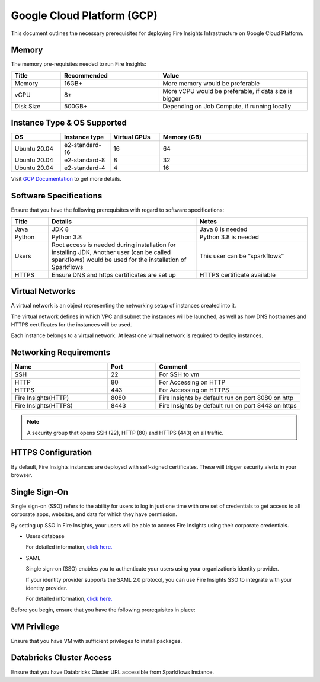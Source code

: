 Google Cloud Platform (GCP)
----

This document outlines the necessary prerequisites for deploying Fire Insights Infrastructure on Google Cloud Platform.

Memory
++++

The memory pre-requisites needed to run Fire Insights:

.. list-table:: 
   :widths: 10 20 30
   :header-rows: 1

   * - Title
     - Recommended
     - Value
   * - Memory
     - 16GB+
     - More memory would be preferable
   * - vCPU
     - 8+
     - More vCPU would be preferable, if data size is bigger
   * - Disk Size
     - 500GB+
     - Depending on Job Compute, if running locally

Instance Type & OS Supported
++++

.. list-table:: 
   :widths: 10 10 10 30
   :header-rows: 1

   * - OS
     - Instance type
     - Virtual CPUs
     - Memory (GB)
   * - Ubuntu 20.04
     - e2-standard-16
     - 16
     - 64
   * - Ubuntu 20.04
     - e2-standard-8
     - 8
     - 32
   * - Ubuntu 20.04
     - e2-standard-4
     - 4
     - 16

Visit `GCP Documentation <https://cloud.google.com/compute/all-pricing?_ga=2.4671216.-296646568.1599141903>`_ to get more details.

Software Specifications
++++

Ensure that you have the following prerequisites with regard to software specifications:

.. list-table:: 
   :widths: 10 40 30
   :header-rows: 1

   * - Title
     - Details
     - Notes
   * - Java
     - JDK 8
     - Java 8 is needed
   * - Python
     - Python 3.8
     - Python 3.8 is needed
   * - Users
     - Root access is needed during installation for installing JDK, Another user (can be called sparkflows) would be used for the installation of Sparkflows
     - This user can be “sparkflows”
   * - HTTPS
     - Ensure DNS and https certificates are set up
     - HTTPS certificate available

Virtual Networks
++++

A virtual network is an object representing the networking setup of instances created into it.

The virtual network defines in which VPC and subnet the instances will be launched, as well as how DNS hostnames and HTTPS certificates for the instances will be used.

Each instance belongs to a virtual network. At least one virtual network is required to deploy instances.

Networking Requirements
++++

.. list-table:: 
   :widths: 20 10 30
   :header-rows: 1

   * - Name
     - Port
     - Comment
   * - SSH
     - 22
     - For SSH to vm
   * - HTTP
     - 80
     - For Accessing on HTTP
   * - HTTPS
     - 443
     - For Accessing on HTTPS
   * - Fire Insights(HTTP) 
     - 8080
     - Fire Insights by default run on port 8080 on http
   * - Fire Insights(HTTPS) 
     - 8443
     - Fire Insights by default run on port 8443 on https

.. note:: A security group that opens SSH (22), HTTP (80) and HTTPS (443) on all traffic.


HTTPS Configuration
++++

By default, Fire Insights instances are deployed with self-signed certificates. These will trigger security alerts in your browser.

Single Sign-On
++++

Single sign-on (SSO) refers to the ability for users to log in just one time with one set of credentials to get access to all corporate apps, websites, and data for which they have permission.

By setting up SSO in Fire Insights, your users will be able to access Fire Insights using their corporate credentials.

- Users database 

  For detailed information, `click here. <https://docs.sparkflows.io/en/latest/installation/authentication/database-authentication.html>`_

- SAML 

  Single sign-on (SSO) enables you to authenticate your users using your organization’s identity provider. 

  If your identity provider supports the SAML 2.0 protocol, you can use Fire Insights SSO to integrate with your identity provider.

  For detailed information, `click here. <https://docs.sparkflows.io/en/latest/installation/authentication/sso/index.html>`_

Before you begin, ensure that you have the following prerequisites in place:

VM Privilege
++++

Ensure that you have VM with sufficient privileges to install packages.


Databricks Cluster Access
++++

Ensure that you have Databricks Cluster URL accessible from Sparkflows Instance.
